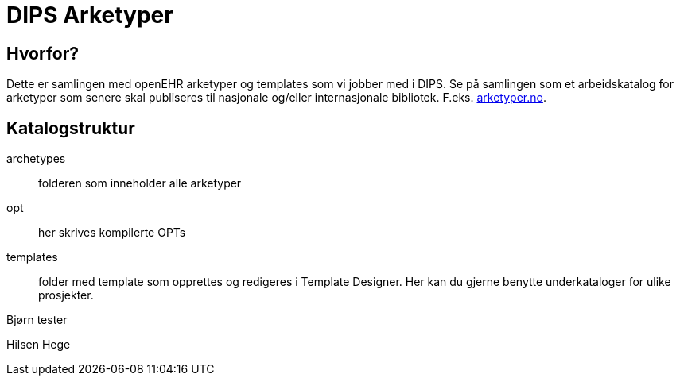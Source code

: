 ﻿= DIPS Arketyper

== Hvorfor?
Dette er samlingen med openEHR arketyper og templates som vi jobber med i DIPS. Se på samlingen som et arbeidskatalog for arketyper som senere skal publiseres til nasjonale og/eller internasjonale bibliotek. F.eks. http://arketyper.no[arketyper.no].

== Katalogstruktur

archetypes :: folderen som inneholder alle arketyper
opt :: her skrives kompilerte OPTs
templates :: folder med template som opprettes og redigeres i Template Designer. Her kan du gjerne benytte underkataloger for ulike prosjekter.



Bjørn tester 

Hilsen Hege